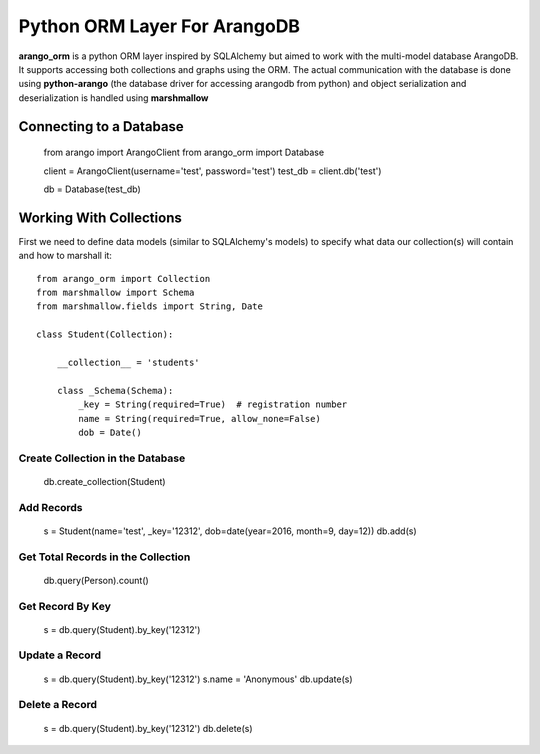 Python ORM Layer For ArangoDB
=============================

**arango_orm** is a python ORM layer inspired by SQLAlchemy but aimed to work with the multi-model database ArangoDB. It supports accessing both collections and graphs using the ORM. The actual communication with the database is done using **python-arango** (the database driver for accessing arangodb from python) and object serialization and deserialization is handled using **marshmallow**


Connecting to a Database
-------------------------

    from arango import ArangoClient
    from arango_orm import Database
    
    client = ArangoClient(username='test', password='test')
    test_db = client.db('test')
    
    db = Database(test_db)

Working With Collections
-------------------------

First we need to define data models (similar to SQLAlchemy's models) to specify what data our collection(s) will contain and how to marshall it::


    from arango_orm import Collection
    from marshmallow import Schema
    from marshmallow.fields import String, Date
    
    class Student(Collection):
    
        __collection__ = 'students'
    
        class _Schema(Schema):
            _key = String(required=True)  # registration number
            name = String(required=True, allow_none=False)
            dob = Date()


Create Collection in the Database
_________________________________

    db.create_collection(Student)


Add Records
___________

    s = Student(name='test', _key='12312', dob=date(year=2016, month=9, day=12))
    db.add(s)


Get Total Records in the Collection
___________________________________

    db.query(Person).count()


Get Record By Key
_________________

    s = db.query(Student).by_key('12312')


Update a Record
________________

    s = db.query(Student).by_key('12312')
    s.name = 'Anonymous'
    db.update(s)

Delete a Record
________________

    s = db.query(Student).by_key('12312')
    db.delete(s)
